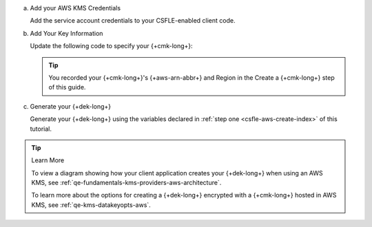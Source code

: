 a. Add your AWS KMS Credentials

   Add the service account credentials to your CSFLE-enabled client
   code.

   .. literalinclude:: /includes/generated/in-use-encryption/csfle/java/aws/reader/src/main/java/com/mongodb/csfle/MakeDataKey.java
      :start-after: start-kmsproviders
      :end-before: end-kmsproviders
      :language: java
      :dedent:

#. Add Your Key Information

   Update the following code to specify your {+cmk-long+}:

   .. tip::

      You recorded your {+cmk-long+}'s {+aws-arn-abbr+} and Region
      in the Create a {+cmk-long+} step of this guide.

   .. literalinclude:: /includes/generated/in-use-encryption/csfle/java/aws/reader/src/main/java/com/mongodb/csfle/MakeDataKey.java
      :start-after: start-datakeyopts
      :end-before: end-datakeyopts
      :language: java
      :dedent:

#. Generate your {+dek-long+}

   .. _csfle-aws-create-dek-java-sync:

   Generate your {+dek-long+} using the variables declared in :ref:`step one
   <csfle-aws-create-index>` of this tutorial.

   .. literalinclude:: /includes/generated/in-use-encryption/csfle/java/aws/reader/src/main/java/com/mongodb/csfle/MakeDataKey.java
      :start-after: start-create-dek
      :end-before: end-create-dek
      :language: java
      :dedent:

.. tip:: Learn More

   To view a diagram showing how your client application creates your
   {+dek-long+} when using an AWS KMS, see
   :ref:`qe-fundamentals-kms-providers-aws-architecture`.

   To learn more about the options for creating a {+dek-long+}
   encrypted with a {+cmk-long+} hosted in AWS KMS, see
   :ref:`qe-kms-datakeyopts-aws`.
